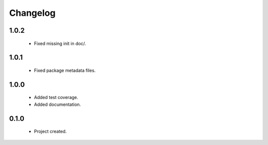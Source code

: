 Changelog
=========

1.0.2
-----
    - Fixed missing init in doc/.

1.0.1
-----
    - Fixed package metadata files.

1.0.0
-----
    - Added test coverage.
    - Added documentation.

0.1.0
-----
    - Project created.
